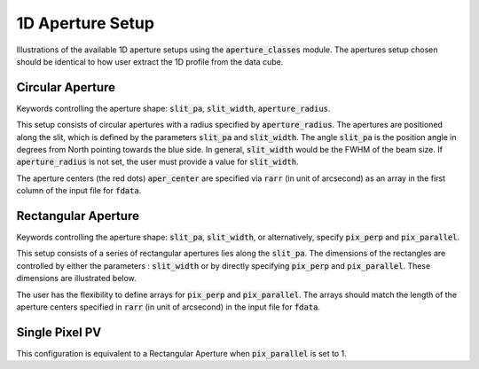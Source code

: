 1D Aperture Setup
=================

Illustrations of the available 1D aperture setups using the :code:`aperture_classes` module. The apertures setup chosen should be identical to how user extract the 1D profile from the data cube.

Circular Aperture
-----------------
Keywords controlling the aperture shape: :code:`slit_pa`, :code:`slit_width`, :code:`aperture_radius`.

This setup consists of circular apertures with a radius specified by :code:`aperture_radius`. The apertures are positioned along the slit, which is defined by the parameters :code:`slit_pa` and :code:`slit_width`. The angle :code:`slit_pa` is the position angle in degrees from North pointing towards the blue side.
In general, :code:`slit_width` would be the FWHM of the beam size.
If :code:`aperture_radius` is not set, the user must provide a value for :code:`slit_width`.

.. image:: ../_static/dpy_apertures/circ_cp.png
  :width: 200

The aperture centers (the red dots) :code:`aper_center` are specified via :code:`rarr` (in unit of arcsecond) as an array in the first column of the input file for :code:`fdata`.

Rectangular Aperture
---------------------
Keywords controlling the aperture shape: :code:`slit_pa`, :code:`slit_width`, or alternatively, specify :code:`pix_perp` and :code:`pix_parallel`.

This setup consists of a series of rectangular apertures lies along the :code:`slit_pa`. The dimensions of the rectangles are controlled by either the parameters : :code:`slit_width` or by directly specifying :code:`pix_perp` and :code:`pix_parallel`.
These dimensions are illustrated below.

.. image:: ../_static/dpy_apertures/rect_cp.png
  :width: 400

The user has the flexibility to define arrays for :code:`pix_perp` and :code:`pix_parallel`. The arrays should match the length of the aperture centers specified in :code:`rarr` (in unit of arcsecond) in the input file for :code:`fdata`.

Single Pixel PV
----------------
This configuration is equivalent to a Rectangular Aperture when :code:`pix_parallel` is set to 1.
